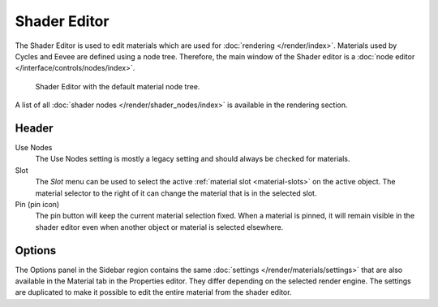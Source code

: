 
*************
Shader Editor
*************

The Shader Editor is used to edit materials which are used for :doc:`rendering </render/index>`.
Materials used by Cycles and Eevee are defined using a node tree.
Therefore, the main window of the Shader editor is a :doc:`node editor </interface/controls/nodes/index>`.

.. figure:: /images/editors_shader-editor_main.png

   Shader Editor with the default material node tree.

A list of all :doc:`shader nodes </render/shader_nodes/index>` is available in the rendering section.


Header
======

Use Nodes
   The Use Nodes setting is mostly a legacy setting and should always be checked for materials.
Slot
   The *Slot* menu can be used to select
   the active :ref:`material slot <material-slots>` on the active object.
   The material selector to the right of it can change the material that is in the selected slot.
Pin (pin icon)
   The pin button will keep the current material selection fixed.
   When a material is pinned, it will remain visible in the shader editor
   even when another object or material is selected elsewhere.


Options
=======

The Options panel in the Sidebar region contains the same :doc:`settings </render/materials/settings>`
that are also available in the Material tab in the Properties editor.
They differ depending on the selected render engine.
The settings are duplicated to make it possible to edit the entire material from the shader editor.
